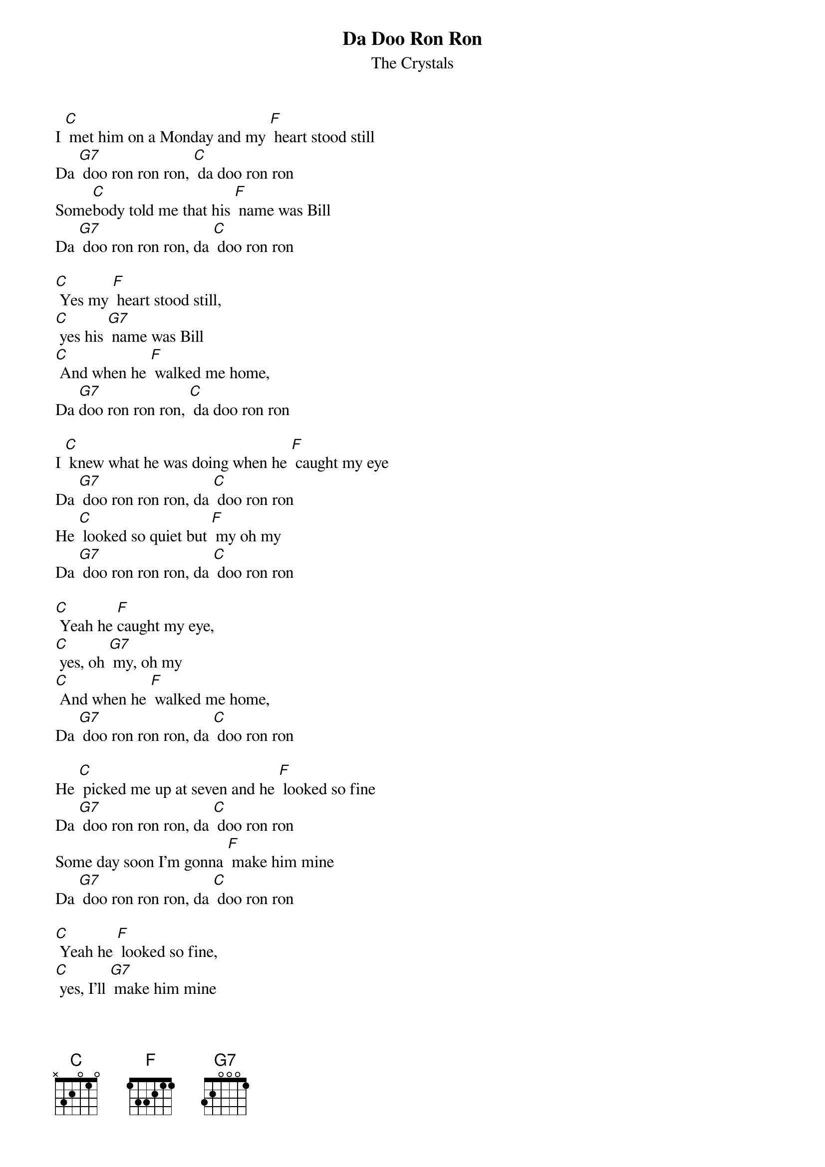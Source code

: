{t: Da Doo Ron Ron}
{st: The Crystals}

I [C] met him on a Monday and my [F] heart stood still
Da [G7] doo ron ron ron, [C] da doo ron ron
Some[C]body told me that his [F] name was Bill
Da [G7] doo ron ron ron, da [C] doo ron ron

[C] Yes my [F] heart stood still,
[C] yes his [G7] name was Bill
[C] And when he [F] walked me home,
Da [G7]doo ron ron ron, [C] da doo ron ron

I [C] knew what he was doing when he [F] caught my eye
Da [G7] doo ron ron ron, da [C] doo ron ron
He [C] looked so quiet but [F] my oh my
Da [G7] doo ron ron ron, da [C] doo ron ron

[C] Yeah he [F]caught my eye,
[C] yes, oh [G7] my, oh my
[C] And when he [F] walked me home,
Da [G7] doo ron ron ron, da [C] doo ron ron

He [C] picked me up at seven and he [F] looked so fine
Da [G7] doo ron ron ron, da [C] doo ron ron
Some day soon I'm gonna [F] make him mine
Da [G7] doo ron ron ron, da [C] doo ron ron

[C] Yeah he [F] looked so fine,
[C] yes, I'll [G7] make him mine
[C] And when he [F] walked me home,
Da [G7] doo ron ron ron, da [C] doo ron ron

Da [G7] doo ron ron ron, da [C] doo ron ron
Da [G7] doo ron ron ron, da [C] doo ron ron

